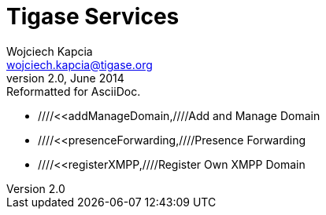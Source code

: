 Tigase Services
===============
Wojciech Kapcia <wojciech.kapcia@tigase.org>
v2.0, June 2014: Reformatted for AsciiDoc.
:toc:
:numbered:
:website: http://tigase.net
:Date: 2012-08-23 20:49

- ////<<addManageDomain,////Add and Manage Domain
- ////<<presenceForwarding,////Presence Forwarding
- ////<<registerXMPP,////Register Own XMPP Domain

